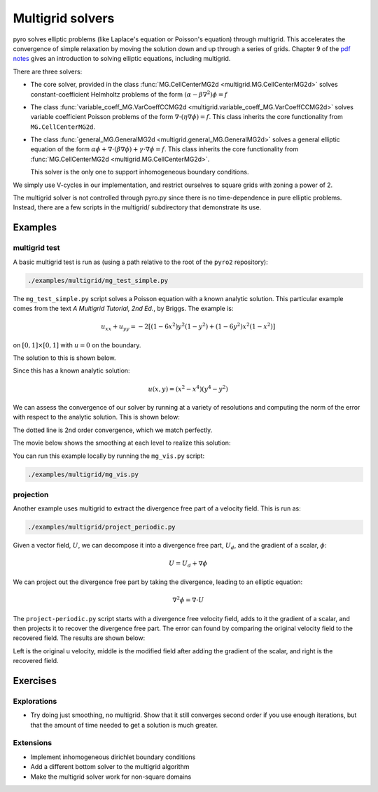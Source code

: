 Multigrid solvers
=================

pyro solves elliptic problems (like Laplace's equation or Poisson's
equation) through multigrid. This accelerates the convergence of
simple relaxation by moving the solution down and up through a series
of grids. Chapter 9 of the `pdf notes <http://bender.astro.sunysb.edu/hydro_by_example/CompHydroTutorial.pdf>`_ gives an introduction to solving elliptic equations, including multigrid.

There are three solvers:

* The core solver, provided in the class :func:`MG.CellCenterMG2d <multigrid.MG.CellCenterMG2d>` solves constant-coefficient Helmholtz problems of the form
  :math:`(\alpha - \beta \nabla^2) \phi = f`

* The class :func:`variable_coeff_MG.VarCoeffCCMG2d <multigrid.variable_coeff_MG.VarCoeffCCMG2d>` solves variable coefficient Poisson problems of the form
  :math:`\nabla \cdot (\eta \nabla \phi ) = f`.  This class inherits the core functionality from ``MG.CellCenterMG2d``.

* The class :func:`general_MG.GeneralMG2d <multigrid.general_MG.GeneralMG2d>` solves a general elliptic
  equation of the form :math:`\alpha \phi + \nabla \cdot ( \beta
  \nabla \phi) + \gamma \cdot \nabla \phi = f`.  This class inherits
  the core functionality from :func:`MG.CellCenterMG2d <multigrid.MG.CellCenterMG2d>`.

  This solver is the only one to support inhomogeneous boundary
  conditions.

We simply use V-cycles in our implementation, and restrict ourselves
to square grids with zoning a power of 2.

The multigrid solver is not controlled through pyro.py since there is no time-dependence in pure elliptic problems. Instead, there are a few scripts in the multigrid/ subdirectory that demonstrate its use.

Examples
--------

multigrid test
^^^^^^^^^^^^^^

A basic multigrid test is run as (using a path relative to the root of the
``pyro2`` repository):

.. code-block:: none

   ./examples/multigrid/mg_test_simple.py

The ``mg_test_simple.py`` script solves a Poisson equation with a
known analytic solution. This particular example comes from the text
`A Multigrid Tutorial, 2nd Ed.`, by Briggs. The example is:

.. math::

   u_{xx} + u_{yy} = -2 \left [(1-6x^2)y^2(1-y^2) + (1-6y^2)x^2(1-x^2)\right ]

on :math:`[0,1] \times [0,1]` with :math:`u = 0` on the boundary.

The solution to this is shown below.

.. image:: mg_test.png
   :align: center

Since this has a known analytic solution:

.. math::

   u(x,y) = (x^2 - x^4)(y^4 - y^2)

We can assess the convergence of our solver by running at a variety of
resolutions and computing the norm of the error with respect to the
analytic solution. This is shown below:

.. image:: mg_converge.png
   :align: center


The dotted line is 2nd order convergence, which we match perfectly.

The movie below shows the smoothing at each level to realize this solution:

.. raw:: html

    <div style="position: relative; padding-bottom: 56.25%; height: 0; overflow: hidden; max-width: 100%; height: auto;">
        <iframe src="https://www.youtube.com/embed/h9MUgwJvr-g?rel=0" frameborder="0" allowfullscreen style="position: absolute; top: 0; left: 0; width: 100%; height: 100%;"></iframe>
    </div><br>

You can run this example locally by running the ``mg_vis.py`` script:

.. code-block:: none

   ./examples/multigrid/mg_vis.py

projection
^^^^^^^^^^

Another example uses multigrid to extract the divergence free part of a velocity
field.  This is run as:

.. code-block:: none

   ./examples/multigrid/project_periodic.py

Given a vector field, :math:`U`, we can decompose it into a divergence free part, :math:`U_d`, and the gradient of a scalar, :math:`\phi`:

.. math::

   U = U_d + \nabla \phi

We can project out the divergence free part by taking the divergence, leading to an elliptic equation:

.. math::

   \nabla^2 \phi = \nabla \cdot U

The ``project-periodic.py`` script starts with a divergence free
velocity field, adds to it the gradient of a scalar, and then projects
it to recover the divergence free part. The error can found by
comparing the original velocity field to the recovered field. The
results are shown below:

.. image:: project.png
   :align: center


Left is the original u velocity, middle is the modified field after adding the gradient of the scalar, and right is the recovered field.


Exercises
---------

Explorations
^^^^^^^^^^^^

* Try doing just smoothing, no multigrid. Show that it still converges
  second order if you use enough iterations, but that the amount of
  time needed to get a solution is much greater.

Extensions
^^^^^^^^^^

* Implement inhomogeneous dirichlet boundary conditions

* Add a different bottom solver to the multigrid algorithm

* Make the multigrid solver work for non-square domains
